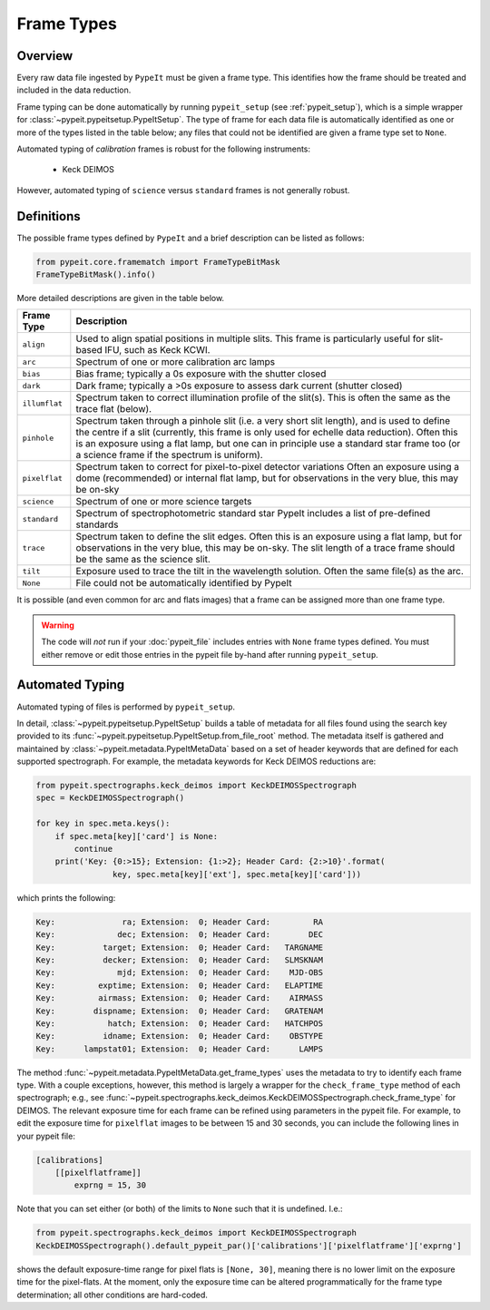 .. highlight:: rest

.. _frame_types:

***********
Frame Types
***********

.. index:: Frame_Type

Overview
========

Every raw data file ingested by ``PypeIt`` must be given a frame
type. This identifies how the frame should be treated and included in
the data reduction.

Frame typing can be done automatically by running ``pypeit_setup``
(see :ref:`pypeit_setup`), which is a simple wrapper for
:class:`~pypeit.pypeitsetup.PypeItSetup`. The type of frame for each
data file is automatically identified as one or more of the types
listed in the table below; any files that could not be identified are
given a frame type set to ``None``.

Automated typing of *calibration* frames is robust for the following
instruments:

 - Keck DEIMOS

However, automated typing of ``science`` versus ``standard`` frames
is not generally robust.

Definitions
===========

The possible frame types defined by ``PypeIt`` and a brief
description can be listed as follows:

.. code-block:: python

    from pypeit.core.framematch import FrameTypeBitMask
    FrameTypeBitMask().info()

More detailed descriptions are given in the table below.

============= =============================================================
Frame Type    Description
============= =============================================================
``align``     Used to align spatial positions in multiple slits. This frame is particularly useful for slit-based IFU, such as Keck KCWI.
``arc``       Spectrum of one or more calibration arc lamps
``bias``      Bias frame;  typically a 0s exposure with the shutter closed
``dark``      Dark frame;  typically a >0s exposure to assess dark current (shutter closed)
``illumflat`` Spectrum taken to correct illumination profile of the slit(s). This is often the same as the trace flat (below).
``pinhole``   Spectrum taken through a pinhole slit (i.e. a very short slit length), and is used to define the centre if a slit (currently, this frame is only used for echelle data reduction). Often this is an exposure using a flat lamp, but one can in principle use a standard star frame too (or a science frame if the spectrum is uniform).
``pixelflat`` Spectrum taken to correct for pixel-to-pixel detector variations Often an exposure using a dome (recommended) or internal flat lamp, but for observations in the very blue, this may be on-sky
``science``   Spectrum of one or more science targets
``standard``  Spectrum of spectrophotometric standard star PypeIt includes a list of pre-defined standards
``trace``     Spectrum taken to define the slit edges. Often this is an exposure using a flat lamp, but for observations in the very blue, this may be on-sky. The slit length of a trace frame should be the same as the science slit.
``tilt``      Exposure used to trace the tilt in the wavelength solution. Often the same file(s) as the arc.
``None``      File could not be automatically identified by PypeIt
============= =============================================================

It is possible (and even common for arc and flats images) that a frame can be
assigned more than one frame type.

.. warning:: 

    The code will *not* run if your :doc:`pypeit_file` includes
    entries with ``None`` frame types defined. You must either remove
    or edit those entries in the pypeit file by-hand after running
    ``pypeit_setup``.

Automated Typing
================

Automated typing of files is performed by ``pypeit_setup``.

In detail, :class:`~pypeit.pypeitsetup.PypeItSetup` builds a table of
metadata for all files found using the search key provided to its
:func:`~pypeit.pypeitsetup.PypeItSetup.from_file_root` method. The
metadata itself is gathered and maintained by
:class:`~pypeit.metadata.PypeItMetaData` based on a set of header
keywords that are defined for each supported spectrograph. For
example, the metadata keywords for Keck DEIMOS reductions are:

.. code-block:: python

    from pypeit.spectrographs.keck_deimos import KeckDEIMOSSpectrograph
    spec = KeckDEIMOSSpectrograph()

    for key in spec.meta.keys():
        if spec.meta[key]['card'] is None:
            continue
        print('Key: {0:>15}; Extension: {1:>2}; Header Card: {2:>10}'.format(
                    key, spec.meta[key]['ext'], spec.meta[key]['card']))

which prints the following:

.. code-block:: bash

    Key:              ra; Extension:  0; Header Card:         RA
    Key:             dec; Extension:  0; Header Card:        DEC
    Key:          target; Extension:  0; Header Card:   TARGNAME
    Key:          decker; Extension:  0; Header Card:   SLMSKNAM
    Key:             mjd; Extension:  0; Header Card:    MJD-OBS
    Key:         exptime; Extension:  0; Header Card:   ELAPTIME
    Key:         airmass; Extension:  0; Header Card:    AIRMASS
    Key:        dispname; Extension:  0; Header Card:   GRATENAM
    Key:           hatch; Extension:  0; Header Card:   HATCHPOS
    Key:          idname; Extension:  0; Header Card:    OBSTYPE
    Key:      lampstat01; Extension:  0; Header Card:      LAMPS


The method :func:`~pypeit.metadata.PypeItMetaData.get_frame_types`
uses the metadata to try to identify each frame type. With a couple
exceptions, however, this method is largely a wrapper for the
``check_frame_type`` method of each spectrograph; e.g., see
:func:`~pypeit.spectrographs.keck_deimos.KeckDEIMOSSpectrograph.check_frame_type`
for DEIMOS. The relevant exposure time for each frame can be refined
using parameters in the pypeit file. For example, to edit the
exposure time for ``pixelflat`` images to be between 15 and 30
seconds, you can include the following lines in your pypeit file:

.. code-block:: ini

    [calibrations]
        [[pixelflatframe]]
            exprng = 15, 30

Note that you can set either (or both) of the limits to ``None`` such
that it is undefined. I.e.:

.. code-block:: python

    from pypeit.spectrographs.keck_deimos import KeckDEIMOSSpectrograph
    KeckDEIMOSSpectrograph().default_pypeit_par()['calibrations']['pixelflatframe']['exprng']

shows the default exposure-time range for pixel flats is ``[None,
30]``, meaning there is no lower limit on the exposure time for the
pixel-flats. At the moment, only the exposure time can be altered
programmatically for the frame type determination; all other
conditions are hard-coded.
